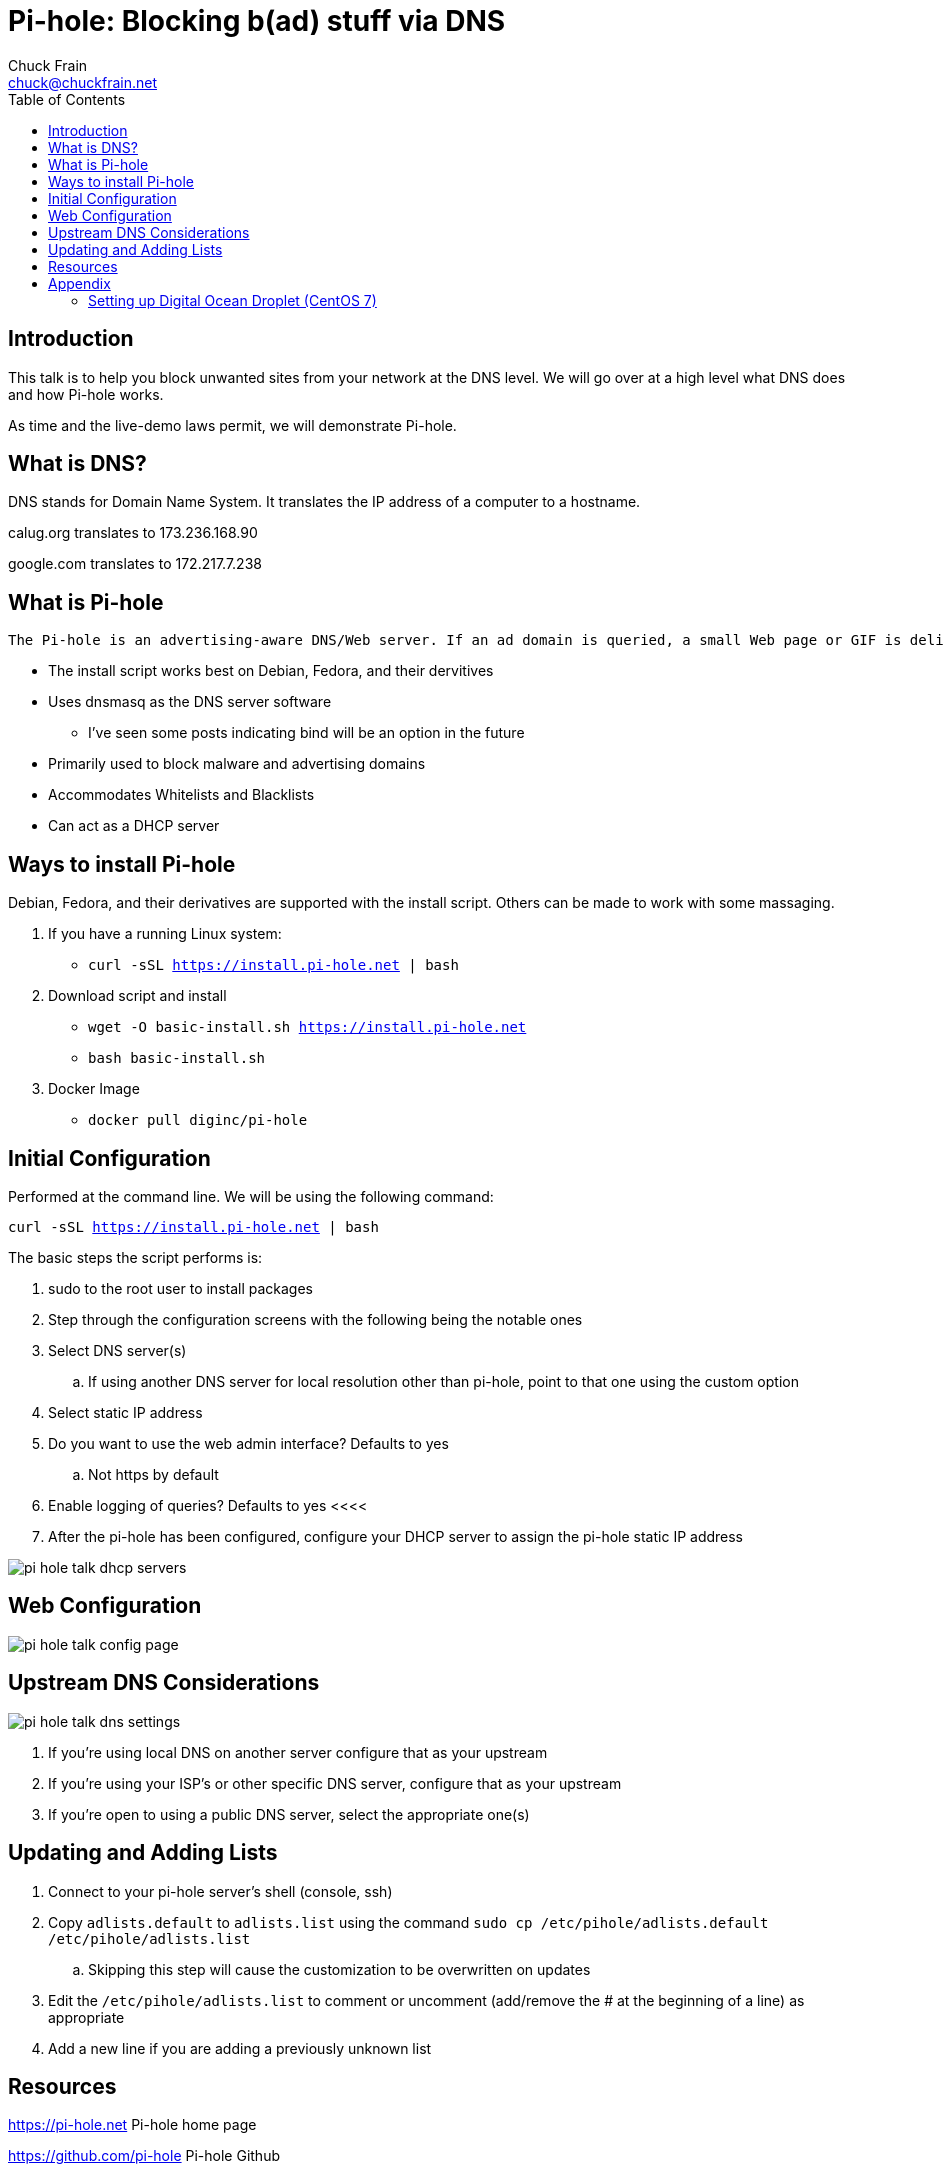 = Pi-hole: Blocking b(ad) stuff via DNS
Chuck Frain <chuck@chuckfrain.net>
:toc: left
:split:

== Introduction

This talk is to help you block unwanted sites from your network at the DNS level.
We will go over at a high level what DNS does and how Pi-hole works.

As time and the live-demo laws permit, we will demonstrate Pi-hole.

== What is DNS?

DNS stands for Domain Name System.
It translates the IP address of a computer to a hostname.

calug.org translates to 173.236.168.90

google.com translates to 172.217.7.238

== What is Pi-hole

----
The Pi-hole is an advertising-aware DNS/Web server. If an ad domain is queried, a small Web page or GIF is delivered in place of the advertisement.
----
* The install script works best on Debian, Fedora, and their dervitives
* Uses dnsmasq as the DNS server software
** I've seen some posts indicating bind will be an option in the future
* Primarily used to block malware and advertising domains
* Accommodates Whitelists and Blacklists
* Can act as a DHCP server

== Ways to install Pi-hole

Debian, Fedora, and their derivatives are supported with the install script.
Others can be made to work with some massaging.

. If you have a running Linux system:

* `curl -sSL https://install.pi-hole.net | bash`

. Download script and install

* `wget -O basic-install.sh https://install.pi-hole.net`
* `bash basic-install.sh`

. Docker Image

* `docker pull diginc/pi-hole`

== Initial Configuration

Performed at the command line.
We will be using the following command:

`curl -sSL https://install.pi-hole.net | bash`

The basic steps the script performs is:

. sudo to the root user to install packages
. Step through the configuration screens with the following being the notable ones
. Select DNS server(s)
.. If using another DNS server for local resolution other than pi-hole, point to that one using the custom option
. Select static IP address
. Do you want to use the web admin interface? Defaults to yes
.. Not https by default
. Enable logging of queries? Defaults to yes
<<<<
. After the pi-hole has been configured, configure your DHCP server to assign the pi-hole static IP address

image::images/pi-hole_talk-dhcp_servers.png[]

== Web Configuration

image::images/pi-hole_talk-config_page.png[]

== Upstream DNS Considerations

image::images/pi-hole_talk-dns_settings.png[]

. If you're using local DNS on another server configure that as your upstream
. If you're using your ISP's or other specific DNS server, configure that as your upstream
. If you're open to using a public DNS server, select the appropriate one(s)

== Updating and Adding Lists

. Connect to your pi-hole server's shell (console, ssh)
. Copy `adlists.default` to `adlists.list` using the command
`sudo cp /etc/pihole/adlists.default /etc/pihole/adlists.list`
.. Skipping this step will cause the customization to be overwritten on updates
. Edit the `/etc/pihole/adlists.list` to comment or uncomment (add/remove the # at the beginning of a line) as appropriate
. Add a new line if you are adding a previously unknown list

== Resources

https://pi-hole.net Pi-hole home page

https://github.com/pi-hole Pi-hole Github

https://reddit.com/r/pihole Pi-hole subreddit

== Appendix

=== Setting up Digital Ocean Droplet (CentOS 7)

. Set timezone and ntp
[source,bash]
timedatectl set-timezone America/New_York
yum install ntp -y
systemctl start ntpd
systemctl enable ntpd
. yum update
[source,bash]
yum update -y
. Unmask and start NetworkManager
[source,bash]
systemctl unmask NetworkManager
systemctl start NetworkManager
